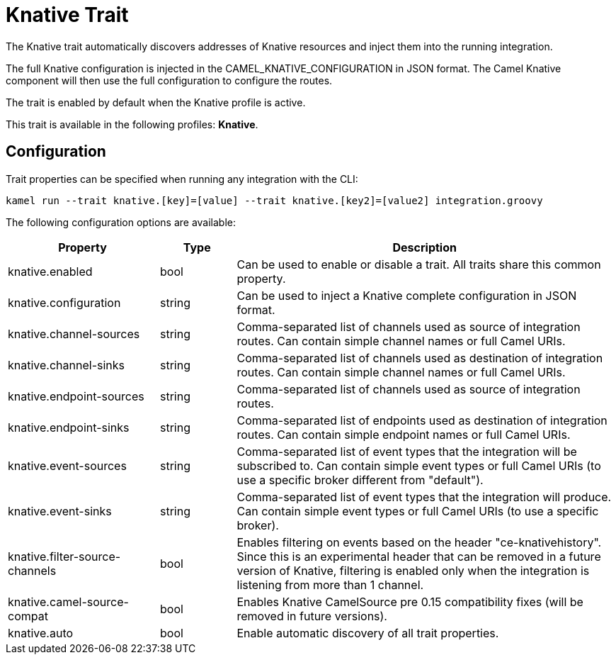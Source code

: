 = Knative Trait

// Start of autogenerated code - DO NOT EDIT! (description)
The Knative trait automatically discovers addresses of Knative resources and inject them into the
running integration.

The full Knative configuration is injected in the CAMEL_KNATIVE_CONFIGURATION in JSON format.
The Camel Knative component will then use the full configuration to configure the routes.

The trait is enabled by default when the Knative profile is active.


This trait is available in the following profiles: **Knative**.

// End of autogenerated code - DO NOT EDIT! (description)
// Start of autogenerated code - DO NOT EDIT! (configuration)
== Configuration

Trait properties can be specified when running any integration with the CLI:
```
kamel run --trait knative.[key]=[value] --trait knative.[key2]=[value2] integration.groovy
```
The following configuration options are available:

[cols="2,1,5a"]
|===
|Property | Type | Description

| knative.enabled
| bool
| Can be used to enable or disable a trait. All traits share this common property.

| knative.configuration
| string
| Can be used to inject a Knative complete configuration in JSON format.

| knative.channel-sources
| string
| Comma-separated list of channels used as source of integration routes.
Can contain simple channel names or full Camel URIs.

| knative.channel-sinks
| string
| Comma-separated list of channels used as destination of integration routes.
Can contain simple channel names or full Camel URIs.

| knative.endpoint-sources
| string
| Comma-separated list of channels used as source of integration routes.

| knative.endpoint-sinks
| string
| Comma-separated list of endpoints used as destination of integration routes.
Can contain simple endpoint names or full Camel URIs.

| knative.event-sources
| string
| Comma-separated list of event types that the integration will be subscribed to.
Can contain simple event types or full Camel URIs (to use a specific broker different from "default").

| knative.event-sinks
| string
| Comma-separated list of event types that the integration will produce.
Can contain simple event types or full Camel URIs (to use a specific broker).

| knative.filter-source-channels
| bool
| Enables filtering on events based on the header "ce-knativehistory". Since this is an experimental header
that can be removed in a future version of Knative, filtering is enabled only when the integration is
listening from more than 1 channel.

| knative.camel-source-compat
| bool
| Enables Knative CamelSource pre 0.15 compatibility fixes (will be removed in future versions).

| knative.auto
| bool
| Enable automatic discovery of all trait properties.

|===

// End of autogenerated code - DO NOT EDIT! (configuration)
